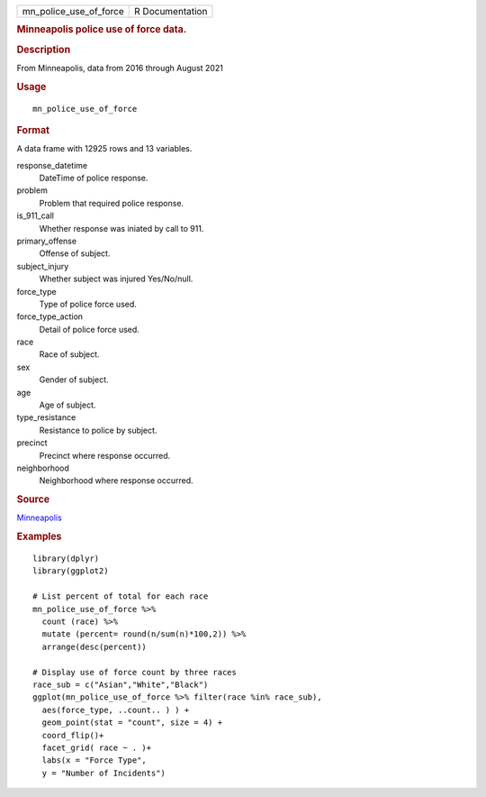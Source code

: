 .. container::

   .. container::

      ====================== ===============
      mn_police_use_of_force R Documentation
      ====================== ===============

      .. rubric:: Minneapolis police use of force data.
         :name: minneapolis-police-use-of-force-data.

      .. rubric:: Description
         :name: description

      From Minneapolis, data from 2016 through August 2021

      .. rubric:: Usage
         :name: usage

      ::

         mn_police_use_of_force

      .. rubric:: Format
         :name: format

      A data frame with 12925 rows and 13 variables.

      response_datetime
         DateTime of police response.

      problem
         Problem that required police response.

      is_911_call
         Whether response was iniated by call to 911.

      primary_offense
         Offense of subject.

      subject_injury
         Whether subject was injured Yes/No/null.

      force_type
         Type of police force used.

      force_type_action
         Detail of police force used.

      race
         Race of subject.

      sex
         Gender of subject.

      age
         Age of subject.

      type_resistance
         Resistance to police by subject.

      precinct
         Precinct where response occurred.

      neighborhood
         Neighborhood where response occurred.

      .. rubric:: Source
         :name: source

      `Minneapolis <https://opendata.minneapolismn.gov/search?groupIds=79606f50581f4a33b14a19e61c4891f7>`__

      .. rubric:: Examples
         :name: examples

      ::

         library(dplyr)
         library(ggplot2)

         # List percent of total for each race
         mn_police_use_of_force %>%
           count (race) %>% 
           mutate (percent= round(n/sum(n)*100,2)) %>%
           arrange(desc(percent)) 

         # Display use of force count by three races
         race_sub = c("Asian","White","Black")
         ggplot(mn_police_use_of_force %>% filter(race %in% race_sub),
           aes(force_type, ..count.. ) ) +
           geom_point(stat = "count", size = 4) + 
           coord_flip()+
           facet_grid( race ~ . )+
           labs(x = "Force Type",
           y = "Number of Incidents")
